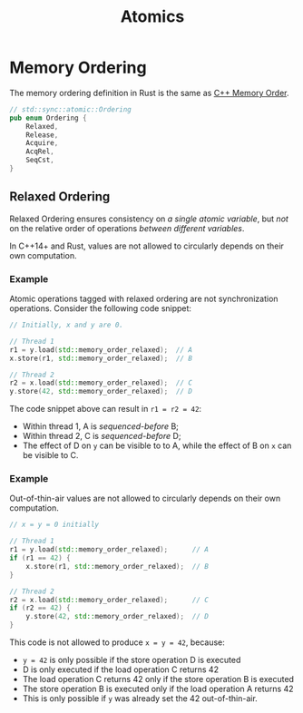 #+TITLE: Atomics
#+LATEX_HEADER: \usepackage[scaled]{helvet} \renewcommand\familydefault{\sfdefault}
#+LATEX_HEADER_EXTRA: \usepackage{mdframed}
#+LATEX_HEADER_EXTRA: \BeforeBeginEnvironment{minted}{\begin{mdframed}}
#+LATEX_HEADER_EXTRA: \AfterEndEnvironment{minted}{\end{mdframed}}

\newpage
* Memory Ordering

The memory ordering definition in Rust is the same as [[https://en.cppreference.com/w/cpp/atomic/memory_order][C++ Memory Order]].

#+begin_src rust
  // std::sync::atomic::Ordering
  pub enum Ordering {
      Relaxed,
      Release,
      Acquire,
      AcqRel,
      SeqCst,
  }
#+end_src

** Relaxed Ordering

Relaxed Ordering ensures consistency on /a single atomic variable/, but /not/ on the relative order of operations /between different variables/.

In C++14+ and Rust, values are not allowed to circularly depends on their own computation.

*** Example

Atomic operations tagged with relaxed ordering are not synchronization operations. Consider the following code snippet:

#+begin_src cpp
  // Initially, x and y are 0.

  // Thread 1
  r1 = y.load(std::memory_order_relaxed);  // A
  x.store(r1, std::memory_order_relaxed);  // B

  // Thread 2
  r2 = x.load(std::memory_order_relaxed);  // C
  y.store(42, std::memory_order_relaxed);  // D
#+end_src

The code snippet above can result in ~r1 = r2 = 42~:

- Within thread 1, A is /sequenced-before/ B;
- Within thread 2, C is /sequenced-before/ D;
- The effect of D on ~y~ can be visible to to A, while the effect of B on ~x~ can be visible to C.

*** Example
Out-of-thin-air values are not allowed to circularly depends on their own computation.

#+begin_src cpp
  // x = y = 0 initially

  // Thread 1
  r1 = y.load(std::memory_order_relaxed);      // A
  if (r1 == 42) {
      x.store(r1, std::memory_order_relaxed);  // B
  }

  // Thread 2
  r2 = x.load(std::memory_order_relaxed);      // C
  if (r2 == 42) {
      y.store(42, std::memory_order_relaxed);  // D
  }
#+end_src

This code is not allowed to produce =x = y = 42=, because:
- =y = 42= is only possible if the store operation D is executed
- D is only executed if the load operation C returns 42
- The load operation C returns 42 only if the store operation B is executed
- The store operation B is executed only if the load operation A returns 42
- This is only possible if =y= was already set the 42 out-of-thin-air.
